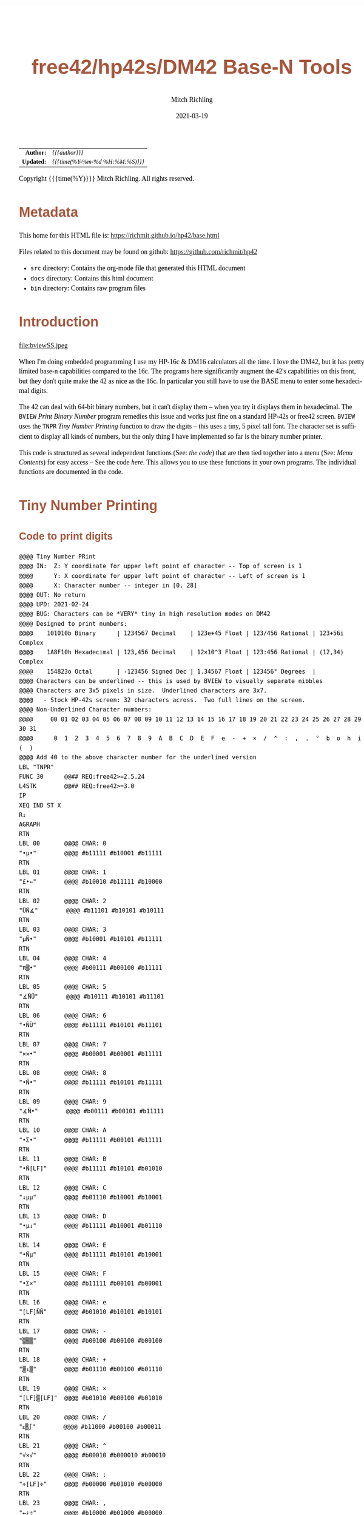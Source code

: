 # -*- Mode:Org; Coding:utf-8; fill-column:158 -*-
#+TITLE:       free42/hp42s/DM42 Base-N Tools
#+AUTHOR:      Mitch Richling
#+EMAIL:       http://www.mitchr.me/
#+DATE:        2021-03-19
#+DESCRIPTION: Description of some free42/hp-42s/DM42 programs for base-n computations
#+LANGUAGE:    en
#+OPTIONS:     num:t toc:nil \n:nil @:t ::t |:t ^:nil -:t f:t *:t <:t skip:nil d:nil todo:t pri:nil H:5 p:t author:t html-scripts:nil 
#+HTML_HEAD: <style>body { width: 95%; margin: 2% auto; font-size: 18px; line-height: 1.4em; font-family: Georgia, serif; color: black; background-color: white; }</style>
#+HTML_HEAD: <style>body { min-width: 500px; max-width: 1024px; }</style>
#+HTML_HEAD: <style>h1,h2,h3,h4,h5,h6 { color: #A5573E; line-height: 1em; font-family: Helvetica, sans-serif; }</style>
#+HTML_HEAD: <style>h1,h2,h3 { line-height: 1.4em; }</style>
#+HTML_HEAD: <style>h1.title { font-size: 3em; }</style>
#+HTML_HEAD: <style>h4,h5,h6 { font-size: 1em; }</style>
#+HTML_HEAD: <style>.org-src-container { border: 1px solid #ccc; box-shadow: 3px 3px 3px #eee; font-family: Lucida Console, monospace; font-size: 80%; margin: 0px; padding: 0px 0px; position: relative; }</style>
#+HTML_HEAD: <style>.org-src-container>pre { line-height: 1.2em; padding-top: 1.5em; margin: 0.5em; background-color: #404040; color: white; overflow: auto; }</style>
#+HTML_HEAD: <style>.org-src-container>pre:before { display: block; position: absolute; background-color: #b3b3b3; top: 0; right: 0; padding: 0 0.2em 0 0.4em; border-bottom-left-radius: 8px; border: 0; color: white; font-size: 100%; font-family: Helvetica, sans-serif;}</style>
#+HTML_HEAD: <style>pre.example { white-space: pre-wrap; white-space: -moz-pre-wrap; white-space: -o-pre-wrap; font-family: Lucida Console, monospace; font-size: 80%; background: #404040; color: white; display: block; padding: 0em; border: 2px solid black; }</style>
#+HTML_LINK_HOME: https://www.mitchr.me/
#+HTML_LINK_UP: https://richmit.github.io/hp42/
#+EXPORT_FILE_NAME: ../docs/base

#+ATTR_HTML: :border 2 solid #ccc :frame hsides :align center
|        <r> | <l>              |
|  *Author:* | /{{{author}}}/ |
| *Updated:* | /{{{time(%Y-%m-%d %H:%M:%S)}}}/ |
#+ATTR_HTML: :align center
Copyright {{{time(%Y)}}} Mitch Richling. All rights reserved.

#+TOC: headlines 5

#        #         #         #         #         #         #         #         #         #         #         #         #         #         #         #         #         #
#   00   #    10   #    20   #    30   #    40   #    50   #    60   #    70   #    80   #    90   #   100   #   110   #   120   #   130   #   140   #   150   #   160   #
# 234567890123456789012345678901234567890123456789012345678901234567890123456789012345678901234567890123456789012345678901234567890123456789012345678901234567890123456789
#        #         #         #         #         #         #         #         #         #         #         #         #         #         #         #         #         #
#        #         #         #         #         #         #         #         #         #         #         #         #         #         #         #         #         #

* Metadata

This home for this HTML file is: https://richmit.github.io/hp42/base.html

Files related to this document may be found on github: https://github.com/richmit/hp42

   - =src= directory: Contains the org-mode file that generated this HTML document
   - =docs= directory: Contains this html document
   - =bin= directory: Contains raw program files

* Introduction

#+ATTR_HTML: :align center
file:bviewSS.jpeg

When I'm doing embedded programming I use my HP-16c & DM16 calculators all the time.  I love the DM42, but it has pretty limited base-n capabilities compared
to the 16c.  The programs here significantly augment the 42's capabilities on this front, but they don't quite make the 42 as nice as the 16c.  In particular
you still have to use the BASE menu to enter some hexadecimal digits.

The 42 can deal with 64-bit binary numbers, but it can't display them -- when you try it displays them in hexadecimal.  The =BVIEW= [[Print Binary Number]]
program remedies this issue and works just fine on a standard HP-42s or free42 screen.  =BVIEW= uses the =TNPR= [[Tiny Number Printing]] function to draw the
digits -- this uses a tiny, 5 pixel tall font.  The character set is sufficient to display all kinds of numbers, but the only thing I have implemented so far
is the binary number printer.

This code is structured as several independent functions (See: [[Bit Manipulation Functions][the code]]) that are then tied together into a menu (See: [[Menu Contents][Menu Contents]]) for easy access -- See
the code [[Menu Code][here]].  This allows you to use these functions in your own programs.  The individual functions are documented in the code.

* Tiny Number Printing

** Code to print digits

#+BEGIN_SRC hp42s
@@@@ Tiny Number PRint
@@@@ IN:  Z: Y coordinate for upper left point of character -- Top of screen is 1
@@@@      Y: X coordinate for upper left point of character -- Left of screen is 1
@@@@      X: Character number -- integer in [0, 28]
@@@@ OUT: No return
@@@@ UPD: 2021-02-24
@@@@ BUG: Characters can be *VERY* tiny in high resolution modes on DM42
@@@@ Designed to print numbers:
@@@@    101010b Binary      | 1234567 Decimal    | 123e+45 Float | 123/456 Rational | 123+56i Complex
@@@@    1A8F10h Hexadecimal | 123,456 Decimal    | 12×10^3 Float | 123:456 Rational | (12,34) Complex
@@@@    154823o Octal       | -123456 Signed Dec | 1.34567 Float | 123456° Degrees  | 
@@@@ Characters can be underlined -- this is used by BVIEW to visually separate nibbles
@@@@ Characters are 3x5 pixels in size.  Underlined characters are 3x7.
@@@@   - Stock HP-42s screen: 32 characters across.  Two full lines on the screen.
@@@@ Non-Underlined Character numbers:
@@@@     00 01 02 03 04 05 06 07 08 09 10 11 12 13 14 15 16 17 18 19 20 21 22 23 24 25 26 27 28 29 30 31
@@@@      0  1  2  3  4  5  6  7  8  9  A  B  C  D  E  F  e  -  +  ×  /  ^  :  ,  .  °  b  o  h  i  (  )
@@@@ Add 40 to the above character number for the underlined version
LBL "TNPR"
FUNC 30      @@## REQ:free42>=2.5.24
L4STK        @@## REQ:free42>=3.0
IP
XEQ IND ST X
R↓
AGRAPH
RTN
LBL 00       @@@@ CHAR: 0
"•μ•"        @@@@ #b11111 #b10001 #b11111 
RTN           
LBL 01       @@@@ CHAR: 1
"£•←"        @@@@ #b10010 #b11111 #b10000
RTN           
LBL 02       @@@@ CHAR: 2
"ÜÑ∡"        @@@@ #b11101 #b10101 #b10111
RTN           
LBL 03       @@@@ CHAR: 3
"μÑ•"        @@@@ #b10001 #b10101 #b11111
RTN           
LBL 04       @@@@ CHAR: 4
"π▒•"        @@@@ #b00111 #b00100 #b11111
RTN           
LBL 05       @@@@ CHAR: 5
"∡ÑÜ"        @@@@ #b10111 #b10101 #b11101
RTN           
LBL 06       @@@@ CHAR: 6
"•ÑÜ"        @@@@ #b11111 #b10101 #b11101
RTN           
LBL 07       @@@@ CHAR: 7
"××•"        @@@@ #b00001 #b00001 #b11111
RTN
LBL 08       @@@@ CHAR: 8
"•Ñ•"        @@@@ #b11111 #b10101 #b11111
RTN
LBL 09       @@@@ CHAR: 9
"∡Ñ•"        @@@@ #b00111 #b00101 #b11111
RTN
LBL 10       @@@@ CHAR: A
"•Σ•"        @@@@ #b11111 #b00101 #b11111
RTN
LBL 11       @@@@ CHAR: B
"•Ñ[LF]"     @@@@ #b11111 #b10101 #b01010
RTN
LBL 12       @@@@ CHAR: C
"↓μμ"        @@@@ #b01110 #b10001 #b10001
RTN
LBL 13       @@@@ CHAR: D
"•μ↓"        @@@@ #b11111 #b10001 #b01110
RTN
LBL 14       @@@@ CHAR: E
"•Ñμ"        @@@@ #b11111 #b10101 #b10001
RTN
LBL 15       @@@@ CHAR: F
"•Σ×"        @@@@ #b11111 #b00101 #b00001
RTN
LBL 16       @@@@ CHAR: e
"[LF]ÑÑ"     @@@@ #b01010 #b10101 #b10101
RTN
LBL 17       @@@@ CHAR: -
"▒▒▒"        @@@@ #b00100 #b00100 #b00100
RTN
LBL 18       @@@@ CHAR: +
"▒↓▒"        @@@@ #b01110 #b00100 #b01110
RTN
LBL 19       @@@@ CHAR: ×
"[LF]▒[LF]"  @@@@ #b01010 #b00100 #b01010
RTN
LBL 20       @@@@ CHAR: /
"ᴇ▒∫"        @@@@ #b11000 #b00100 #b00011
RTN
LBL 21       @@@@ CHAR: ^
"√×√"        @@@@ #b00010 #b000010 #b00010
RTN
LBL 22       @@@@ CHAR: :
"÷[LF]÷"     @@@@ #b00000 #b01010 #b00000
RTN
LBL 23       @@@@ CHAR: ,
"←¿÷"        @@@@ #b10000 #b01000 #b00000
RTN
LBL 24       @@@@ CHAR: .
"÷←÷"        @@@@ #b00000 #b10000 #b00000
RTN
LBL 25       @@@@ degrees
"√Σ√"        @@@@ #b00010 #b00101 #b00010
RTN
LBL 26       @@@@ CHAR: b
"•Å¿"        @@@@ #b11111 #b10100 #b01000
RTN
LBL 27       @@@@ CHAR: o
"≠£≠"        @@@@ #b01100 #b10010 #b01100
RTN
LBL 28       @@@@ CHAR: h
"•▒ᴇ"        @@@@ #b11111 #b10100 #b11000
RTN
LBL 29       @@@@ CHAR: i
"÷Ü÷"        @@@@ #b00000 #b11101 #b00000
RTN
LBL 30       @@@@ CHAR: (
"÷↓μ"        @@@@ #b00000 #b01110 #b10001
RTN
LBL 31       @@@@ CHAR: )
"μ↓÷"        @@@@ #b10001 #b01110 #b00000
RTN
LBL 40       @@@@ CHAR: 0
"_Q_"        @@@@ #b1011111 #b1010001 #b1011111 
RTN
LBL 41       @@@@ CHAR: 1
"R_P"        @@@@ #b1010010 #b1011111 #b1010000
RTN           
LBL 42       @@@@ CHAR: 2
"]UW"        @@@@ #b1011101 #b1010101 #b1010111
RTN           
LBL 43       @@@@ CHAR: 3
"QU_"        @@@@ #b1010001 #b1010101 #b1011111
RTN           
LBL 44       @@@@ CHAR: 4
"GD_"        @@@@ #b1000111 #b1000100 #b1011111
RTN           
LBL 45       @@@@ CHAR: 5
"WU]"        @@@@ #b1010111 #b1010101 #b1011101
RTN           
LBL 46       @@@@ CHAR: 6
"_U]"        @@@@ #b1011111 #b1010101 #b1011101
RTN           
LBL 47       @@@@ CHAR: 7
"AA_"        @@@@ #b1000001 #b1000001 #b1011111
RTN
LBL 48       @@@@ CHAR: 8
"_U_"        @@@@ #b1011111 #b1010101 #b1011111
RTN
LBL 49       @@@@ CHAR: 9
"GE_"        @@@@ #b1000111 #b1000101 #b1011111
RTN
LBL 50       @@@@ CHAR: A
"_E_"        @@@@ #b1011111 #b1000101 #b1011111
RTN
LBL 51       @@@@ CHAR: B
"_UJ"        @@@@ #b1011111 #b1010101 #b1001010
RTN
LBL 52       @@@@ CHAR: C
"NQQ"        @@@@ #b1001110 #b1010001 #b1010001
RTN
LBL 53       @@@@ CHAR: D
"_QN"        @@@@ #b1011111 #b1010001 #b1001110
RTN
LBL 54       @@@@ CHAR: E
"_UQ"        @@@@ #b1011111 #b1010101 #b1010001
RTN
LBL 55       @@@@ CHAR: F
"_EA"        @@@@ #b1011111 #b1000101 #b1000001
RTN
LBL 56       @@@@ CHAR: e
"JUU"        @@@@ #b1001010 #b1010101 #b1010101
RTN
LBL 57       @@@@ CHAR: -
"DDD"        @@@@ #b1000100 #b1000100 #b1000100
RTN
LBL 58       @@@@ CHAR: +
"NDN"        @@@@ #b1001110 #b1000100 #b1001110
RTN
LBL 59       @@@@ CHAR: ×
"JDJ"        @@@@ #b1001010 #b1000100 #b1001010
RTN
LBL 60       @@@@ CHAR: /
"XDC"        @@@@ #b1011000 #b1000100 #b1000011
RTN
LBL 61       @@@@ CHAR: ^
"BAB"        @@@@ #b1000010 #b1000001 #b1000010
RTN
LBL 62       @@@@ CHAR: :
"@J@"        @@@@ #b1000000 #b1001010 #b1000000
RTN
LBL 63       @@@@ CHAR: ,
"PH@"        @@@@ #b1010000 #b1001000 #b1000000
RTN
LBL 64       @@@@ CHAR: .
"@P@"        @@@@ #b1000000 #b1010000 #b1000000
RTN
LBL 65       @@@@ degrees
"BEB"        @@@@ #b1000010 #b1000101 #b1000010
RTN
LBL 66       @@@@ CHAR: b
"_TH"        @@@@ #b1011111 #b1010100 #b1001000
RTN
LBL 67       @@@@ CHAR: o
"LRL"        @@@@ #b1001100 #b1010010 #b1001100
RTN
LBL 68       @@@@ CHAR: h
"_TX"        @@@@ #b1011111 #b1010100 #b1011000
RTN
LBL 69       @@@@ CHAR: i
"@]@"        @@@@ #b1000000 #b1011101 #b1000000
RTN
LBL 70       @@@@ CHAR: (
"@NQ"        @@@@ #b1000000 #b1001110 #b1010001
RTN
LBL 71       @@@@ CHAR: )
"QN@"        @@@@ #b1010001 #b1001110 #b1000000
RTN
END
#+END_SRC

** Test Code to print all characters

#+BEGIN_SRC hp42s
LBL "PATN"   @@@@ Print All Tiny Numbers
CLLCD
0.031
STO 00
LBL 00
1
RCL 00
4
×
1
+
RCL 00
IP
XEQ "TNPR"
8
RCL 00
4
×
1
+
RCL 00
40
+
IP
XEQ "TNPR"
ISG 00
GTO 00
RTN
END
#+END_SRC

* Print Binary Number

#+BEGIN_SRC hp42s
@@@@@@@@@@@@@@@@@@@@@@@@@@@@@@@@@@@@@@@@@@@@@@@@@@@@@@@@@@@@@@@@@@@@@@@@@@@@@@@@
@@@@ Print binary numbers (up to 64-bit)
@@@@ IN:  X: An integer
@@@@ OUT: Nothing -- prints to screen
@@@@ UPD: 2021-03-20
LBL "BVIEW"
FUNC 11            @@## REQ:free42>=2.5.24
L4STK              @@## REQ:free42>=3.0
0
SF 25
BIT?
FS?C 25
GTO 08
R↓
"ERR: Bad Int!"
AVIEW
RTN
LBL 08
R↓
LSTO "X"
CLLCD
EXITALL           @@## REQ:DM42
63
1000
÷
LSTO "CTR"
LBL 00
LBL 07
            @@@@ Figure out X&Y coordinates for digit
RCL "CTR"   @@@@ IF
IP
32
X>Y?
GTO 01
GTO 02
LBL 01      @@@@ IF-THEN FIRST ROW
1
RCL "CTR"
4
×
1
+
GTO 03
LBL 02      @@@@ IF-ELSE SECOND ROW
9
RCL "CTR"
32
-
4
×
1
+
LBL 03      @@@@ IF-END
            @@@@ Figure out current bit value
63
RCL "CTR"   @@@@ IF-BEGIN
IP
-
WSIZE?
X>Y?
GTO 10
GTO 11
LBL 10      @@@@ IF-THEN
R↓
+/-         @@@@ IF-BEGIN
1
X<>Y
ROTXY
RCL "X"
AND
X=0?         
GTO 15
GTO 16
LBL 15      @@@@ IF-THEN bit is 0
R↓
0
GTO 17
LBL 16      @@@@ IF-ELSE bit is 1
R↓
1
LBL 17
LSTO "CB"
GTO 12
LBL 11      @@@@ IF-ELSE
R↓
R↓
0
LSTO "CB"
LBL 12      @@@@ IF-END
R↓
            @@@@ Figure out grouping
RCL "CTR"   @@@@ IF-START grouping
IP
4
÷
IP
2
÷
FP
X=0?
GTO 04
GTO 05
LBL 04      @@@@ IF-THEN
R↓
0
GTO 06
LBL 05      @@@@ IF-ELSE
R↓
40
LBL 06      @@@@ IF-END
            @@@@ Compute digit charge code
RCL+ "CB"
            @@@@ Draw it
XEQ "TNPR"
ISG  "CTR"
GTO 00
            @@@@ Recall original X
RCL "X"
EXITALL           @@## REQ:DM42
RTN
END
#+END_SRC


* Bit Manipulation Functions

#+BEGIN_SRC hp42s
  @@@@@@@@@@@@@@@@@@@@@@@@@@@@@@@@@@@@@@@@@@@@@@@@@@@@@@@@@@@@@@@@@@@@@@@@@@@@@@@@
  @@@@ Number of bits set
  @@@@ IN:  X: an integer
  @@@@ OUT: X: Number of 1 bits in IP(X)
  @@@@ FAQ: Runtime complexity O(log_2(X))
  @@@@ UPD: 2021-03-20
  LBL "B#"
  FUNC 11                        @@## REQ:free42>=2.5.24
  L4STK                          @@## REQ:free42>=3.0
  IP
  0
  X<>Y
  LBL 00
  0
  BIT?
  GTO 01
  GTO 02
  LBL 01   @@@@ 1 -> inc Counter
  R↓
  1
  STO+ ST Z
  LBL 02  
  R↓
  X≠0?
  GTO 03  @@@@ Zero, so return Counter
  R↓
  RTN
  LBL 03  @@@@ Not a zero yet, so wack 1 and rotate
  1
  NOT 
  AND
  1
  ROTXY
  GTO 00
  END

  @@@@@@@@@@@@@@@@@@@@@@@@@@@@@@@@@@@@@@@@@@@@@@@@@@@@@@@@@@@@@@@@@@@@@@@@@@@@@@@@
  @@@@ Create integer with Y set bits located at bit X
  @@@@ IN:  Y: An integer
  @@@@ IN:  X: An integer (LSB=0)
  @@@@ OUT: X: Integer with IP(X) least significant bits set
  @@@@ FAQ: Returns int with all 0 bits when X<=0
  @@@@ FAQ: Returns int with all 1 bits when X>=WSIZE?
  @@@@ UPD: 2021-03-20
  LBL "MSKn"
  FUNC 11                        @@## REQ:free42>=2.5.24
  L4STK                          @@## REQ:free42>=3.0
  IP
  X<>Y
  IP
  @@@@ All zeros case
  X>0?
  GTO 01
  R↓                             @@## REQ:free42<2.5.24
  R↓                             @@## REQ:free42<2.5.24
  0
  RTN
  LBL 01
  @@@@ All ones case
  WSIZE?
  X>Y?
  GTO 02
  R↓                             @@## REQ:free42<2.5.24
  R↓                             @@## REQ:free42<2.5.24
  R↓                             @@## REQ:free42<2.5.24
  0
  NOT
  RTN
  LBL 02
  @@@@ Some ones case
  R↓
  2
  X<>Y
  Y↑X
  1
  -
  X<>Y
  +/-
  ROTXY
  RTN
  END

  @@@@@@@@@@@@@@@@@@@@@@@@@@@@@@@@@@@@@@@@@@@@@@@@@@@@@@@@@@@@@@@@@@@@@@@@@@@@@@@@
  @@@@ Create integer with right most X bits set
  @@@@ IN:  X: An integer
  @@@@ OUT: X: Integer with IP(X) least significant bits set
  @@@@ FAQ: Returns int with all 0 bits when X<=0
  @@@@ FAQ: Returns int with all 1 bits when X>=WSIZE?
  @@@@ UPD: 2021-03-20
  LBL "MSKR"
  FUNC 11                        @@## REQ:free42>=2.5.24
  L4STK                          @@## REQ:free42>=3.0
  IP
  @@@@ All zeros case
  X>0?
  GTO 01
  R↓                             @@## REQ:free42<2.5.24
  0
  RTN
  LBL 01
  @@@@ All ones case
  WSIZE?
  X>Y?
  GTO 02
  R↓                             @@## REQ:free42<2.5.24
  R↓                             @@## REQ:free42<2.5.24
  0
  NOT
  RTN
  LBL 02
  @@@@ Some ones case
  R↓
  2
  X<>Y
  Y↑X
  1
  -
  RTN
  END

  @@@@@@@@@@@@@@@@@@@@@@@@@@@@@@@@@@@@@@@@@@@@@@@@@@@@@@@@@@@@@@@@@@@@@@@@@@@@@@@@
  @@@@ Create integer with left most X bits set
  @@@@ IN:  X: An integer
  @@@@ OUT: X: Integer with IP(X) most significant bits set
  @@@@ FAQ: Returns int with all 0 bits when X<=0
  @@@@ FAQ: Returns int with all 1 bits when X>=WSIZE?
  @@@@ UPD: 2021-03-20
  LBL "MSKL"
  FUNC 11                        @@## REQ:free42>=2.5.24
  L4STK                          @@## REQ:free42>=3.0
  IP
  @@@@ All zeros case
  X>0?
  GTO 01
  R↓                             @@## REQ:free42<2.5.24
  0
  RTN
  LBL 01
  @@@@ All ones case
  WSIZE?
  X>Y?
  GTO 02
  R↓                             @@## REQ:free42<2.5.24
  R↓                             @@## REQ:free42<2.5.24
  0
  NOT
  RTN
  LBL 02
  @@@@ Some ones case
  R↓
  ENTER
  2
  X<>Y
  Y↑X
  1
  -
  X<>Y
  ROTXY
  RTN
  END

  @@@@@@@@@@@@@@@@@@@@@@@@@@@@@@@@@@@@@@@@@@@@@@@@@@@@@@@@@@@@@@@@@@@@@@@@@@@@@@@@
  @@@@ Set the Xth bit of Y
  @@@@ IN:  Y: An integer
  @@@@      X: An integer (0=LSB)
  @@@@ OUT: X: Integer with IP(X)th bit of Y set
  @@@@ FAQ: Y is returned unchanged  when X is out of range
  @@@@ BUG: When X out of range, the type Y is not error checked
  @@@@ UPD: 2021-03-20
  LBL "SETB"
  FUNC 21                       @@## REQ:free42>=2.5.24
  L4STK                         @@## REQ:free42>=3.0
  IP
  @@@@ Do nothing if X negative
  X≥0?
  GTO 01
  R↓
  RTN
  LBL 01 @@@@ X is positive
  @@@@ Do nothing if X>= WSIZE
  WSIZE?
  X>Y?
  GTO 02
  R↓
  R↓
  RTN
  LBL 02 @@@@ X is less than WSIZE
  R↓
  1
  X<>Y
  +/-
  ROTXY
  OR
  RTN
  END

  @@@@@@@@@@@@@@@@@@@@@@@@@@@@@@@@@@@@@@@@@@@@@@@@@@@@@@@@@@@@@@@@@@@@@@@@@@@@@@@@
  @@@@ Clear the Xth bit in Y
  @@@@ IN:  Y: An integer
  @@@@      X: An integer (0=LSB)
  @@@@ OUT: X: Integer with IP(X)th bit of Y set
  @@@@ FAQ: Y is returned unchanged  when X is out of range
  @@@@ BUG: When X out of range, the type Y is not error checked
  @@@@ UPD: 2021-03-20
  LBL "CLRB"
  FUNC 21                       @@## REQ:free42>=2.5.24
  L4STK                         @@## REQ:free42>=3.0
  IP
  @@@@ Do nothing if X negative
  X≥0?
  GTO 01
  R↓
  RTN
  LBL 01 @@@@ X is positive
  @@@@ Do nothing if X>= WSIZE
  WSIZE?
  X>Y?
  GTO 02
  R↓
  R↓
  RTN
  LBL 02 @@@@ X is less than WSIZE
  R↓
  1
  X<>Y
  +/-
  ROTXY
  NOT
  AND
  RTN
  END

  @@@@@@@@@@@@@@@@@@@@@@@@@@@@@@@@@@@@@@@@@@@@@@@@@@@@@@@@@@@@@@@@@@@@@@@@@@@@@@@@
  @@@@ Return the Xth bit of Y
  @@@@ IN:  Y: An integer
  @@@@      X: An integer (0=LSB)
  @@@@ OUT: The IP(X)th bit of Y
  @@@@ FAQ: Returns 0 when X is out of range
  @@@@ BUG: When X out of range, type Y is not error checked
  @@@@ UPD: 2021-03-20
  LBL "GETB"
  FUNC 21                       @@## REQ:free42>=2.5.24
  L4STK                         @@## REQ:free42>=3.0
  @@@@ Return 0 if X negative
  X≥0?
  GTO 01
  R↓                             @@## REQ:free42<2.5.24
  R↓                             @@## REQ:free42<2.5.24
  0
  RTN
  LBL 01 @@@@ X is positive
  @@@@ Return 0 if X>= WSIZE
  WSIZE?
  X>Y?
  GTO 02
  R↓                             @@## REQ:free42<2.5.24
  R↓                             @@## REQ:free42<2.5.24
  0
  RTN
  LBL 02 @@@@ X is less than WSIZE
  R↓
  BIT?   @@@@ IF-BEGIN
  GTO 01
  GTO 02
  LBL 01 @@@@ IF-THEN
  R↓                             @@## REQ:free42<2.5.24
  R↓                             @@## REQ:free42<2.5.24
  1
  GTO 03
  LBL 02 @@@@ IF-ELSE
  R↓                             @@## REQ:free42<2.5.24
  R↓                             @@## REQ:free42<2.5.24
  0
  LBL 03 @@@@ IF-END
  RTN          
  END

  @@@@@@@@@@@@@@@@@@@@@@@@@@@@@@@@@@@@@@@@@@@@@@@@@@@@@@@@@@@@@@@@@@@@@@@@@@@@@@@@
  @@@@ Shift Left
  @@@@ IN:  X: An integer
  @@@@ OUT: X: Integer shifted left 1 bit
  @@@@ UPD: 2021-03-20
  LBL "SL"
  FUNC 11                       @@## REQ:free42>=2.5.24
  L4STK                         @@## REQ:free42>=3.0
  -1
  ROTXY
  1
  NOT
  AND
  RTN
  END

  @@@@@@@@@@@@@@@@@@@@@@@@@@@@@@@@@@@@@@@@@@@@@@@@@@@@@@@@@@@@@@@@@@@@@@@@@@@@@@@@
  @@@@ Shift Right
  @@@@ IN:  X: An integer
  @@@@ OUT: X: Integer shifted right 1 bit
  @@@@ UPD: 2021-03-20
  LBL "SR"
  FUNC 11                       @@## REQ:free42>=2.5.24
  L4STK                         @@## REQ:free42>=3.0
  1
  NOT
  AND
  1
  ROTXY
  RTN
  END

  @@@@@@@@@@@@@@@@@@@@@@@@@@@@@@@@@@@@@@@@@@@@@@@@@@@@@@@@@@@@@@@@@@@@@@@@@@@@@@@@
  @@@@ Rotate Left
  @@@@ IN:  X: An integer
  @@@@ OUT: X: Integer rotated left 1 bit
  LBL "RL"
  FUNC 11                       @@## REQ:free42>=2.5.24
  L4STK                         @@## REQ:free42>=3.0
  -1
  ROTXY
  RTN
  END

  @@@@@@@@@@@@@@@@@@@@@@@@@@@@@@@@@@@@@@@@@@@@@@@@@@@@@@@@@@@@@@@@@@@@@@@@@@@@@@@@
  @@@@ Rotate Right
  @@@@ IN:  X: An integer
  @@@@ OUT: X: Integer rotated right 1 bit
  LBL "RR"
  FUNC 11                       @@## REQ:free42>=2.5.24
  L4STK                         @@## REQ:free42>=3.0
  1
  ROTXY
  RTN
  END

  @@@@@@@@@@@@@@@@@@@@@@@@@@@@@@@@@@@@@@@@@@@@@@@@@@@@@@@@@@@@@@@@@@@@@@@@@@@@@@@@
  @@@@ Shift X Left Y Bits
  @@@@ IN:  Y: An integer
  @@@@ IN:  X: An integer
  @@@@ OUT: X: X shifted left IP(Y) bit(s)
  @@@@ FAQ: Y is returned unchanged when X is zero or negative
  @@@@ FAQ: 0 is returned when X>=WSIZE
  @@@@ BUG: The type Y is not error checked when X<=0 or X>=WSIZE
  @@@@ UPD: 2021-03-20
  LBL "SLn"
  FUNC 21                       @@## REQ:free42>=2.5.24
  L4STK                         @@## REQ:free42>=3.0
  IP
  X>0? 
  GTO 01
  R↓
  RTN
  LBL 01  @@@@ X is positive
  @@@@ Return 0 if X>= WSIZE
  WSIZE?
  X>Y?
  GTO 02
  R↓                             @@## REQ:free42<2.5.24
  R↓                             @@## REQ:free42<2.5.24
  R↓                             @@## REQ:free42<2.5.24
  0
  RTN
  LBL 02 @@@@ X is less than WSIZE
  R↓                             @@## REQ:free42<2.5.24
  X<>Y
  RCL ST Y
  @@@@ Rotate left X bits
  +/-
  ROTXY
  @@@@ Zap the right most X bits
  X<>Y
  2
  X<>Y  @@@@ Use X<>Y twice instead of "RCL ST Z" to minimize stack lift
  Y↑X
  1
  -
  NOT
  AND
  RTN
  END

  @@@@@@@@@@@@@@@@@@@@@@@@@@@@@@@@@@@@@@@@@@@@@@@@@@@@@@@@@@@@@@@@@@@@@@@@@@@@@@@@
  @@@@ Shift X Right Y Bits
  @@@@ IN:  Y: An integer
  @@@@ IN:  X: An integer
  @@@@ OUT: X: X shifted right IP(Y) bit(s)
  @@@@ FAQ: Y is returned unchanged when X is zero or negative
  @@@@ FAQ: 0 is returned when X>=WSIZE
  @@@@ BUG: The type Y is not error checked when X<=0 or X>=WSIZE
  @@@@ UPD: 2021-03-20
  LBL "SRn"
  FUNC 21                       @@## REQ:free42>=2.5.24
  L4STK                         @@## REQ:free42>=3.0
  IP
  X>0? 
  GTO 01
  R↓
  RTN
  LBL 01  @@@@ X is positive
  @@@@ Return 0 if X>= WSIZE
  WSIZE?
  X>Y?
  GTO 02
  R↓                             @@## REQ:free42<2.5.24
  R↓                             @@## REQ:free42<2.5.24
  R↓                             @@## REQ:free42<2.5.24
  0
  RTN
  LBL 02 @@@@ X is less than WSIZE
  R↓                             @@## REQ:free42<2.5.24
  X<>Y
  RCL ST Y
  @@@@ Zap the right most X bits
  2
  X<>Y  @@@@ Use X<>Y twice instead of "RCL ST Z" to minimize stack lift
  Y↑X
  1
  -
  NOT
  AND
  @@@@ Rotate right X bits
  X<>Y
  +/-
  ROTXY
  RTN
  END

  @@@@@@@@@@@@@@@@@@@@@@@@@@@@@@@@@@@@@@@@@@@@@@@@@@@@@@@@@@@@@@@@@@@@@@@@@@@@@@@@
  @@@@ Rotate X Left by Y bits
  @@@@ IN:  Y: An integer
  @@@@ IN:  X: An integer
  @@@@ OUT: X: X rotated left IP(Y) bit(s)
  @@@@ FAQ: Y is returned unchanged when X is zero or negative
  @@@@ BUG: The type Y is not error checked when X<=0
  @@@@ UPD: 2021-03-20
  LBL "RLn"
  FUNC 21                       @@## REQ:free42>=2.5.24
  L4STK                         @@## REQ:free42>=3.0
  IP
  X>0? 
  GTO 01
  R↓
  RTN
  LBL 01  @@@@ X is positive
  +/-
  ROTXY
  RTN
  END

  @@@@@@@@@@@@@@@@@@@@@@@@@@@@@@@@@@@@@@@@@@@@@@@@@@@@@@@@@@@@@@@@@@@@@@@@@@@@@@@@
  @@@@ Rotate X Right by Y bits
  @@@@ IN:  Y: An integer
  @@@@ IN:  X: An integer
  @@@@ OUT: X: X rotated right ABS(IP(Y)) bit(s)
  @@@@ FAQ: Y is returned unchanged when X is zero or negative
  @@@@ BUG: The type Y is not error checked when X<=0
  @@@@ UPD: 2021-03-20
  LBL "RRn"
  FUNC 21                       @@## REQ:free42>=2.5.24
  L4STK                         @@## REQ:free42>=3.0
  IP
  X>0? 
  GTO 01
  R↓
  RTN
  LBL 01  @@@@ X is positive
  ROTXY
  RTN
  END

  @@@@@@@@@@@@@@@@@@@@@@@@@@@@@@@@@@@@@@@@@@@@@@@@@@@@@@@@@@@@@@@@@@@@@@@@@@@@@@@@
  @@@@ Shift X by Y Bits (left when Y negative)
  @@@@ IN:  Y: An integer
  @@@@ IN:  X: An integer
  @@@@ OUT: X: Integer shifted by IP(Y) bit(s)
  @@@@ FAQ: Uses SLn & SLr.
  @@@@ UPD: 2021-03-20
  LBL "SHFXY"
  FUNC 21                       @@## REQ:free42>=2.5.24
  L4STK                         @@## REQ:free42>=3.0
  IP
  X<0?
  GTO 01
  GTO 02
  LBL 01 @@@@ X negative -- shift left
  +/-
  XEQ "SLn"
  RTN
  LBL 02 @@@@ X non-negative -- shift right
  XEQ "SRn"
  RTN
  END

  @@@@@@@@@@@@@@@@@@@@@@@@@@@@@@@@@@@@@@@@@@@@@@@@@@@@@@@@@@@@@@@@@@@@@@@@@@@@@@@@
  @@@@ Right Justify Bits
  @@@@ IN:  X: an integer
  @@@@ OUT: Y: Number of shifts required to justify
  @@@@ OUT: X: Justified number
  @@@@ FAQ: Like the HP-16c's LJ funciton, but justifies in the other direction
  @@@@ UPD: 2021-03-20
  LBL "RJ"
  FUNC 12                        @@## REQ:free42>=2.5.24
  L4STK                          @@## REQ:free42>=3.0
  IP
  0        
  X<>Y
  LBL 00
  0
  BIT?
  GTO 01
  GTO 02
  LBL 01   @@@@ LSB is one -- DONE!
  R↓
  X<>Y
  RTN
  LBL 02   @@@@ LSB is zero
  R↓
  1
  STO+ ST Z
  ROTXY
  GTO 00
  END

  @@@@@@@@@@@@@@@@@@@@@@@@@@@@@@@@@@@@@@@@@@@@@@@@@@@@@@@@@@@@@@@@@@@@@@@@@@@@@@@@
  @@@@ Left Justify Bits
  @@@@ IN:  X: an integer
  @@@@ OUT: Y: Number of shifts required to justify
  @@@@ OUT: X: Justified number
  @@@@ FAQ: Just like the HP-16c's LJ funciton
  @@@@ UPD: 2021-03-20
  LBL "LJ"
  FUNC 12                        @@## REQ:free42>=2.5.24
  L4STK                          @@## REQ:free42>=3.0
  IP
  0        
  X<>Y
  LBL 00
  WSIZE?
  1
  -
  BIT?
  GTO 01
  GTO 02
  LBL 01   @@@@ MSB is one -- DONE!
  R↓
  X<>Y
  RTN
  LBL 02   @@@@ MSB is zero
  R↓
  1
  STO+ ST Z
  +/-
  ROTXY
  GTO 00
  END

  @@@@@@@@@@@@@@@@@@@@@@@@@@@@@@@@@@@@@@@@@@@@@@@@@@@@@@@@@@@@@@@@@@@@@@@@@@@@@@@@
  @@@@ Integer square root
  @@@@ IN:  X: a non-negative real number
  @@@@ OUT: X: IP(SQRT(ABS(X)))
  @@@@ UPD: 2021-03-16
  LBL "ISQRT"
  FUNC 11                       @@## REQ:free42>=2.5.24
  L4STK                         @@## REQ:free42>=3.0
  ABS
  SQRT
  IP
  RTN
  END

  @@@@@@@@@@@@@@@@@@@@@@@@@@@@@@@@@@@@@@@@@@@@@@@@@@@@@@@@@@@@@@@@@@@@@@@@@@@@@@@@
  @@@@ Integer base 2 log
  @@@@ IN:  X: a positive real number
  @@@@ OUT: X: IP(log_2(ABS(X)))
  @@@@ UPD: 2021-03-16
  LBL "ILN2"
  FUNC 11                       @@## REQ:free42>=2.5.24
  L4STK                         @@## REQ:free42>=3.0
  ABS
  LN
  2
  LN
  ÷
  IP
  RTN
  END

  @@@@@@@@@@@@@@@@@@@@@@@@@@@@@@@@@@@@@@@@@@@@@@@@@@@@@@@@@@@@@@@@@@@@@@@@@@@@@@@@
  @@@@ Position of the Most Significant Set Bit
  @@@@ IN:  X: An integer
  @@@@ OUT: X: Position of MSSB in IP(X) or -1 if IP(X) was 0
  @@@@ FAQ: 
  @@@@ USE: LJ
  @@@@ UPD: 2021-03-16
  @@@@ FAQ: Runtime Complexity O(WSIZE-log_2(X))
  @@@@ FAQ: Closely related to LJ program
  LBL "MSSB"
  FUNC 11                       @@## REQ:free42>=2.5.24
  L4STK                         @@## REQ:free42>=3.0
  IP
  X≠0?
  GTO 01
  R↓                             @@## REQ:free42<2.5.24  
  -1
  RTN
  LBL 01 @@ X not zero
  XEQ "LJ"
  1
  +
  WSIZE?
  X<>Y
  -
  RTN
  END

  @@@@@@@@@@@@@@@@@@@@@@@@@@@@@@@@@@@@@@@@@@@@@@@@@@@@@@@@@@@@@@@@@@@@@@@@@@@@@@@@
  @@@@ Position of the Most Significant Set Bit
  @@@@ IN:  X: An integer
  @@@@ OUT: X: Position of LSSB in IP(X) or -1 if IP(X) was 0
  @@@@ UPD: 2021-03-16
  @@@@ FAQ: Runtime Complexity O(LSSB(X)) & LSSB<WSIZE
  @@@@ FAQ: Closely related to RJ program
  LBL "LSSB"
  FUNC 11                       @@## REQ:free42>=2.5.24
  L4STK                         @@## REQ:free42>=3.0
  IP
  X≠0?
  GTO 01
  R↓                             @@## REQ:free42<2.5.24  
  -1
  RTN
  LBL 01 @@ X not zero
  XEQ "RJ"
  RTN
  END
#+END_SRC


* BASE Menu

** Menu Contents

#+NAME: basem
| Menu:SubMenu:Key | Program |
|------------------+---------|
| S&R:SLn          |         |
| S&R:SRn          |         |
| S&R:RLn          |         |
| S&R:RRn          |         |
| S&R:             |         |
| S&R:BVIEW        |         |
|------------------+---------|
| S&R:LJ           |         |
| S&R:RJ           |         |
| S&R:SHFXY        |         |
| S&R:ROTXY        |         |
| S&R:             |         |
| S&R:BVIEW        |         |
|------------------+---------|
| S&R:SL           |         |
| S&R:SR           |         |
| S&R:RL           |         |
| S&R:RR           |         |
| S&R:             |         |
| S&R:BVIEW        |         |
|------------------+---------|
| BITS:GETB        |         |
| BITS:SB          | SETB    |
| BITS:CB          | CLRB    |
| BITS:            |         |
| BITS:            |         |
| BITS:BVIEW       |         |
|------------------+---------|
| FUN:B#           |         |
| FUN:MSSB         |         |
| FUN:LSSB         |         |
| FUN:ILN2         |         |
| FUN:ISQRT        |         |
| FUN:BVIEW        |         |
|------------------+---------|
| MASK:MSKL        |         |
| MASK:MSKR        |         |
| MASK:MSKn        |         |
| MASK:            |         |
| MASK:            |         |
| MASK:BVIEW       |         |
|------------------+---------|
| ARTH:AND         |         |
| ARTH:OR          |         |
| ARTH:XOR         |         |
| ARTH:NOT         |         |
| ARTH:NEG         | BASE+/- |
| ARTH:            |         |
| ARTH:BVIEW       |         |
|------------------+---------|
| ARTH:+           | BASE+   |
| ARTH:-           | BASE-   |
| ARTH:×           | BASE×   |
| ARTH:÷           | BASE÷   |
| ARTH:MOD         |         |
| ARTH:BVIEW       |         |
|------------------+---------|
| BVIEW            |         |
|------------------+---------|


** Menu Code

The menu program is generated via the following bit of elisp.  You must first define the =MJR-generate-42-menu-code= and =MJR-custom-x-gen= by evaluating the code blocks in the =hp42s-meta.org= file.

#+BEGIN_SRC elisp :var tbl=basem :colnames y :results output verbatum
    (MJR-generate-42-menu-code "BASE" tbl "stay" "up" #'MJR-custom-x-gen)
#+END_SRC

#+begin_src hp42s
LBL "BASE"
LBL 01            @@@@ Page 1 of menu BASE
CLMENU
"S&R"
KEY 1 GTO 02
"BITS"
KEY 2 GTO 03
"FUN"
KEY 3 GTO 04
"MASK"
KEY 4 GTO 05
"ARTH"
KEY 5 GTO 06
"BVIEW"
KEY 6 XEQ 07
KEY 9 GTO 00
MENU
STOP
GTO 01
LBL 02            @@@@ Page 1 of menu S&R
CLMENU
"SLn"
KEY 1 XEQ 10
"SRn"
KEY 2 XEQ 11
"RLn"
KEY 3 XEQ 12
"RRn"
KEY 4 XEQ 13
"BVIEW"
KEY 6 XEQ 14
KEY 7 GTO 09
KEY 8 GTO 08
KEY 9 GTO 01
MENU
STOP
GTO 02
LBL 08            @@@@ Page 2 of menu S&R
CLMENU
"LJ"
KEY 1 XEQ 15
"RJ"
KEY 2 XEQ 16
"SHFXY"
KEY 3 XEQ 17
"ROTXY"
KEY 4 XEQ 18
"BVIEW"
KEY 6 XEQ 19
KEY 7 GTO 02
KEY 8 GTO 09
KEY 9 GTO 01
MENU
STOP
GTO 08
LBL 09            @@@@ Page 3 of menu S&R
CLMENU
"SL"
KEY 1 XEQ 20
"SR"
KEY 2 XEQ 21
"RL"
KEY 3 XEQ 22
"RR"
KEY 4 XEQ 23
"BVIEW"
KEY 6 XEQ 24
KEY 7 GTO 08
KEY 8 GTO 02
KEY 9 GTO 01
MENU
STOP
GTO 09
LBL 03            @@@@ Page 1 of menu BITS
CLMENU
"GETB"
KEY 1 XEQ 25
"SB"
KEY 2 XEQ 26
"CB"
KEY 3 XEQ 27
"BVIEW"
KEY 6 XEQ 28
KEY 9 GTO 01
MENU
STOP
GTO 03
LBL 04            @@@@ Page 1 of menu FUN
CLMENU
"B#"
KEY 1 XEQ 29
"MSSB"
KEY 2 XEQ 30
"LSSB"
KEY 3 XEQ 31
"ILN2"
KEY 4 XEQ 32
"ISQRT"
KEY 5 XEQ 33
"BVIEW"
KEY 6 XEQ 34
KEY 9 GTO 01
MENU
STOP
GTO 04
LBL 05            @@@@ Page 1 of menu MASK
CLMENU
"MSKL"
KEY 1 XEQ 35
"MSKR"
KEY 2 XEQ 36
"MSKn"
KEY 3 XEQ 37
"BVIEW"
KEY 6 XEQ 38
KEY 9 GTO 01
MENU
STOP
GTO 05
LBL 06            @@@@ Page 1 of menu ARTH
CLMENU
"AND"
KEY 1 XEQ 41
"OR"
KEY 2 XEQ 42
"XOR"
KEY 3 XEQ 43
"NOT"
KEY 4 XEQ 44
"NEG"
KEY 5 XEQ 45
KEY 7 GTO 40
KEY 8 GTO 39
KEY 9 GTO 01
MENU
STOP
GTO 06
LBL 39            @@@@ Page 2 of menu ARTH
CLMENU
"BVIEW"
KEY 1 XEQ 46
"+"
KEY 2 XEQ 47
"-"
KEY 3 XEQ 48
"×"
KEY 4 XEQ 49
"÷"
KEY 5 XEQ 50
"MOD"
KEY 6 XEQ 51
KEY 7 GTO 06
KEY 8 GTO 40
KEY 9 GTO 01
MENU
STOP
GTO 39
LBL 40            @@@@ Page 3 of menu ARTH
CLMENU
"BVIEW"
KEY 1 XEQ 52
KEY 7 GTO 39
KEY 8 GTO 06
KEY 9 GTO 01
MENU
STOP
GTO 40
LBL 00
EXITALL
RTN
LBL 07               @@@@ Action for menu key BVIEW
XEQ "BVIEW"
RTN
LBL 10               @@@@ Action for menu key SLn
XEQ "SLn"
RTN
LBL 11               @@@@ Action for menu key SRn
XEQ "SRn"
RTN
LBL 12               @@@@ Action for menu key RLn
XEQ "RLn"
RTN
LBL 13               @@@@ Action for menu key RRn
XEQ "RRn"
RTN
LBL 14               @@@@ Action for menu key BVIEW
XEQ "BVIEW"
RTN
LBL 15               @@@@ Action for menu key LJ
XEQ "LJ"
RTN
LBL 16               @@@@ Action for menu key RJ
XEQ "RJ"
RTN
LBL 17               @@@@ Action for menu key SHFXY
XEQ "SHFXY"
RTN
LBL 18               @@@@ Action for menu key ROTXY
ROTXY
RTN
LBL 19               @@@@ Action for menu key BVIEW
XEQ "BVIEW"
RTN
LBL 20               @@@@ Action for menu key SL
XEQ "SL"
RTN
LBL 21               @@@@ Action for menu key SR
XEQ "SR"
RTN
LBL 22               @@@@ Action for menu key RL
XEQ "RL"
RTN
LBL 23               @@@@ Action for menu key RR
XEQ "RR"
RTN
LBL 24               @@@@ Action for menu key BVIEW
XEQ "BVIEW"
RTN
LBL 25               @@@@ Action for menu key GETB
XEQ "GETB"
RTN
LBL 26               @@@@ Action for menu key SB
XEQ "SETB"
RTN
LBL 27               @@@@ Action for menu key CB
XEQ "CLRB"
RTN
LBL 28               @@@@ Action for menu key BVIEW
XEQ "BVIEW"
RTN
LBL 29               @@@@ Action for menu key B#
XEQ "B#"
RTN
LBL 30               @@@@ Action for menu key MSSB
XEQ "MSSB"
RTN
LBL 31               @@@@ Action for menu key LSSB
XEQ "LSSB"
RTN
LBL 32               @@@@ Action for menu key ILN2
XEQ "ILN2"
RTN
LBL 33               @@@@ Action for menu key ISQRT
XEQ "ISQRT"
RTN
LBL 34               @@@@ Action for menu key BVIEW
XEQ "BVIEW"
RTN
LBL 35               @@@@ Action for menu key MSKL
XEQ "MSKL"
RTN
LBL 36               @@@@ Action for menu key MSKR
XEQ "MSKR"
RTN
LBL 37               @@@@ Action for menu key MSKn
XEQ "MSKn"
RTN
LBL 38               @@@@ Action for menu key BVIEW
XEQ "BVIEW"
RTN
LBL 41               @@@@ Action for menu key AND
AND
RTN
LBL 42               @@@@ Action for menu key OR
OR
RTN
LBL 43               @@@@ Action for menu key XOR
XEQ "XOR"
RTN
LBL 44               @@@@ Action for menu key NOT
NOT
RTN
LBL 45               @@@@ Action for menu key NEG
BASE+/-
RTN
LBL 46               @@@@ Action for menu key BVIEW
XEQ "BVIEW"
RTN
LBL 47               @@@@ Action for menu key +
BASE+
RTN
LBL 48               @@@@ Action for menu key -
BASE-
RTN
LBL 49               @@@@ Action for menu key ×
BASE×
RTN
LBL 50               @@@@ Action for menu key ÷
BASE÷
RTN
LBL 51               @@@@ Action for menu key MOD
MOD
RTN
LBL 52               @@@@ Action for menu key BVIEW
XEQ "BVIEW"
RTN
@@@@ Free labels start at: 53
#+end_src


